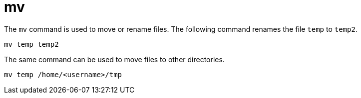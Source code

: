 = mv

The `mv` command is used to move or rename files. The following command renames the file `temp` to `temp2`.

[source]
----
mv temp temp2
----

The same command can be used to move files to other directories.

[source]
----
mv temp /home/<username>/tmp
----
